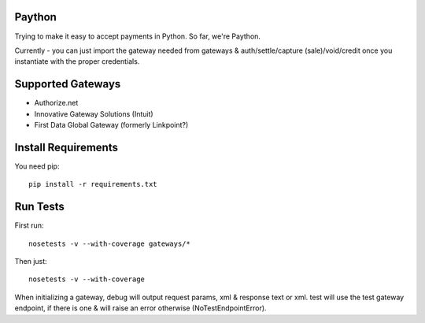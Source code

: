 Paython
=========

Trying to make it easy to accept payments in Python. So far, we're Paython.

Currently - you can just import the gateway needed from gateways & auth/settle/capture (sale)/void/credit once you instantiate with the proper credentials.

Supported Gateways
==================

* Authorize.net
* Innovative Gateway Solutions (Intuit)
* First Data Global Gateway (formerly Linkpoint?)

Install Requirements
===========================

You need pip::

    pip install -r requirements.txt

Run Tests
=========

First run::

    nosetests -v --with-coverage gateways/*

Then just::

    nosetests -v --with-coverage

When initializing a gateway, debug will output request params, xml & response text or xml. test will use the test gateway endpoint, if there is one & will raise an error otherwise (NoTestEndpointError). 
